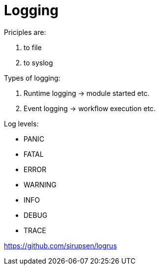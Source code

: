 = Logging

Priciples are:

. to file
. to syslog


Types of logging:

. Runtime logging -> module started etc.
. Event logging -> workflow execution etc.


Log levels:

* PANIC
* FATAL
* ERROR
* WARNING
* INFO
* DEBUG
* TRACE


https://github.com/sirupsen/logrus